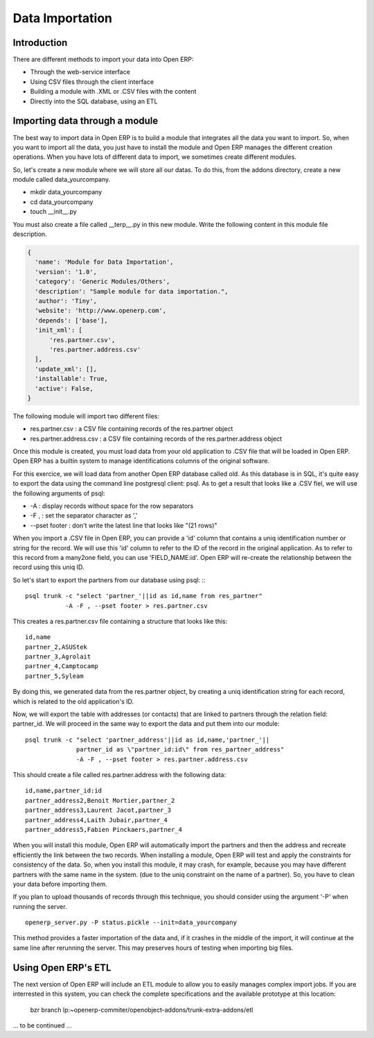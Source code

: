 Data Importation
================

Introduction
------------

There are different methods to import your data into Open ERP:

* Through the web-service interface
* Using CSV files through the client interface
* Building a module with .XML or .CSV files with the content
* Directly into the SQL database, using an ETL


Importing data through a module
-------------------------------

The best way to import data in Open ERP is to build a module that
integrates all the data you want to import. So, when you want to
import all the data, you just have to install the module and Open ERP
manages the different creation operations. When you have lots of different
data to import, we sometimes create different modules.

So, let's create a new module where we will store all our datas. To do
this, from the addons directory, create a new module called data_yourcompany.

* mkdir data_yourcompany
* cd data_yourcompany
* touch __init__.py

You must also create a file called __terp__.py in this new module.
Write the following content in this module file description.

.. code-block:: python

  {
    'name': 'Module for Data Importation',
    'version': '1.0',
    'category': 'Generic Modules/Others',
    'description': "Sample module for data importation.",
    'author': 'Tiny',
    'website': 'http://www.openerp.com',
    'depends': ['base'],
    'init_xml': [
        'res.partner.csv',
        'res.partner.address.csv'
    ],
    'update_xml': [],
    'installable': True,
    'active': False,
  }

The following module will import two different files:

* res.partner.csv : a CSV file containing records of the res.partner object
* res.partner.address.csv : a CSV file containing records of the res.partner.address object

Once this module is created, you must load data from your old application to
.CSV file that will be loaded in Open ERP. Open ERP has a builtin system to
manage identifications columns of the original software.

For this exercice, we will load data from another Open ERP database called old.
As this database is in SQL, it's quite easy to export the data using the command
line postgresql client: psql. As to get a result that looks like a .CSV fiel,
we will use the following arguments of psql:

* -A : display records without space for the row separators
* -F , : set the separator character as ','
* --pset footer : don't write the latest line that looks like "(21 rows)"

When you import a .CSV file in Open ERP, you can provide a 'id' column that
contains a uniq identification number or string for the record. We will use
this 'id' column to refer to the ID of the record in the original application.
As to refer to this record from a many2one field, you can use 'FIELD_NAME:id'.
Open ERP will re-create the relationship between the record using this uniq
ID.

So let's start to export the partners from our database using psql: ::
::

	  psql trunk -c "select 'partner_'||id as id,name from res_partner" 
	             -A -F , --pset footer > res.partner.csv

This creates a res.partner.csv file containing a structure that looks like this:

::

	  id,name
	  partner_2,ASUStek
	  partner_3,Agrolait
	  partner_4,Camptocamp
	  partner_5,Syleam

By doing this, we generated data from the res.partner object, by creating a uniq
identification string for each record, which is related to the old application's
ID.

Now, we will export the table with addresses (or contacts) that are linked to
partners through the relation field: partner_id. We will proceed in the same
way to export the data and put them into our module:

::

  psql trunk -c "select 'partner_address'||id as id,name,'partner_'||
                partner_id as \"partner_id:id\" from res_partner_address" 
                -A -F , --pset footer > res.partner.address.csv

This should create a file called res.partner.address with the following data:

::

  id,name,partner_id:id
  partner_address2,Benoit Mortier,partner_2
  partner_address3,Laurent Jacot,partner_3
  partner_address4,Laith Jubair,partner_4
  partner_address5,Fabien Pinckaers,partner_4

When you will install this module, Open ERP will automatically import the partners
and then the address and recreate efficiently the link between the two records.
When installing a module, Open ERP will test and apply the constraints for consistency
of the data. So, when you install this module, it may crash, for example, because
you may have different partners with the same name in the system. (due to the uniq
constraint on the name of a partner). So, you have to clean your data before importing
them.

If you plan to upload thousands of records through this technique, you should consider
using the argument '-P' when running the server.

::

  openerp_server.py -P status.pickle --init=data_yourcompany

This method provides a faster importation of the data and, if it crashes in the middle
of the import, it will continue at the same line after rerunning the server. This may
preserves hours of testing when importing big files.

Using Open ERP's ETL
--------------------

The next version of Open ERP will include an ETL module to allow you
to easily manages complex import jobs. If you are interrested in this
system, you can check the complete specifications and the available
prototype at this location:

  bzr branch lp:~openerp-commiter/openobject-addons/trunk-extra-addons/etl

... to be continued ...

